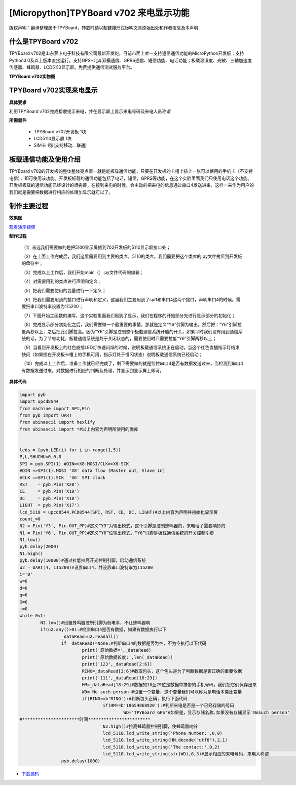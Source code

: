 [Micropython]TPYBoard v702 来电显示功能
=============================================

版权声明：翻译整理属于TPYBoard，转载时请以超链接形式标明文章原始出处和作者信息及本声明

什么是TPYBoard v702
---------------------------

TPYBoard v702是山东萝卜电子科技有限公司最新开发的，目前市面上唯一支持通信通信功能的MicroPython开发板：支持Python3.0及以上版本直接运行。支持GPS+北斗双模通信、GPRS通信、短信功能、电话功能；板载温湿度、光敏、三轴加速度传感器、蜂鸣器、LCD5110显示屏。免费提供通信测试服务平台。

**TPYBoard v702实物图**

.. image:: http://www.tpyboard.com/ueditor/php/upload/image/20170426/1493188183717935.png

TPYBoard v702实现来电显示
-------------------------------------------------------------------------------

**具体要求**

利用TPYBoard v702完成接收提示来电，并在显示屏上显示来电号码及来电人员称谓

**所需器件**

	- TPYBoard v702开发板 1块
	- LCD5110显示屏 1块
	- SIM卡 1张(支持移动、联通)


板载通信功能及使用介绍
------------------------------

TPYBoard v702的开发板的整体整体亮点置一就是能板载通信功能，只要在开发板的卡槽上插上一张可以使用的手机卡（不支持电信），即可使用该功能。开发板板载的通信功能包括了电话，短信，GPRS等功能，在这个实验里面我们只使用电话这个功能。
开发板板载的通信功能已经设计的很完善，在接到来电的时候，会主动的把来电的信息通过串口4发送进来，这样一来作为用户的我们就是需要把数据进行相应的处理加显示就可以了。

制作主要过程
---------------------

**效果图**

.. image:: http://www.tpyboard.com/ueditor/php/upload/image/20170425/1493092006716181.png


`观看演示视频 <http://v.youku.com/v_show/id_XMjQ4MjgyMjI2OA==.html?spm=a2h3j.8428770.3416059.1>`_

**制作过程**

	（1）首选我们需要做的是把5100显示屏插到702开发板的5110显示屏接口处；

	（2）在上面工作完成后，我们这里需要用到主要的类库，5110的类库，我们需要把这个类库的.py文件拷贝到开发板的盘符中；

	（3）完成以上工作后，我们开始main（）.py文件代码的编辑；

	（4）对需要用到的类库进行声明和定义；

	（5）把我们需要使用的变量进行一下定义；

	（6）把我们需要用到的接口进行声明和定义，这里我们主要用到了spi1和串口4这两个接口，声明串口4的时候，需要把串口波特率设置为115200；

	（7）下面开始主函数的编写，这个实验里面我们用到了显示，我们在程序的开始部分先进行显示部分的初始化；

	（8）完成显示部分初始化之后，我们需要做一个最重要的事情，那就是定义“Y6”引脚为输出，然后把：“Y6”引脚拉低两秒以上，之后把此引脚拉高。因为“Y6”引脚是控制整个板载通信系统开启的开关，如果平时我们没有用到通信系统的话，为了节省功耗，板载通信系统是处于关闭状态的，需要使用时只需要拉低“Y6”引脚两秒以上；

	（9）当看到开发板上的红色直插LED灯快速闪烁的时候，说明板载通信系统正在启动，当这个红色直插指示灯结束快闪（如果插在开发板卡槽上的手机可用，指示灯处于慢闪状态）说明板载通信系统已经启动；

	（10）完成以上工作后，准备工作就已经完成了，剩下需要做的就是监控串口4是否有数据发送过来，当检测到串口4有数据发送过来，对数据进行相应的判断及处理，并显示到显示屏上即可。

**具体代码**

.. code-block:: python

	import pyb
	import upcd8544
	from machine import SPI,Pin
	from pyb import UART
	from ubinascii import hexlify
	from ubinascii import *#以上内容为声明所使用的类库


	leds = [pyb.LED(i) for i in range(1,5)]
	P,L,SHUCHU=0,0,0
	SPI = pyb.SPI(1) #DIN=>X8-MOSI/CLK=>X6-SCK
	#DIN =>SPI(1).MOSI 'X8' data flow (Master out, Slave in)
	#CLK =>SPI(1).SCK  'X6' SPI clock
	RST    = pyb.Pin('X20')
	CE     = pyb.Pin('X19')
	DC     = pyb.Pin('X18')
	LIGHT  = pyb.Pin('X17')
	lcd_5110 = upcd8544.PCD8544(SPI, RST, CE, DC, LIGHT)#以上内容为声明并初始化显示屏
	count_=0
	N2 = Pin('Y3', Pin.OUT_PP)#定义“Y3”为输出模式，这个引脚是控制蜂鸣器的，来电话了需要响铃的
	N1 = Pin('Y6', Pin.OUT_PP)#定义“Y6”位输出模式，“Y6”引脚是板载通信系统的开关控制引脚
	N1.low()
	pyb.delay(2000)
	N1.high()
	pyb.delay(10000)#通过拉低拉高开光控制引脚，启动通信系统
	u2 = UART(4, 115200)#设置串口4，并设置串口波特率为115200
	i='0'
	w=0
	d=0
	q=0
	G=0
	j=0
	while 0<1:
		N2.low()#设置蜂鸣器控制引脚为低电平，不让蜂鸣器响
		if(u2.any()>0):#检测串口4是否有数据，如果有数据执行以下
			_dataRead=u2.readall()
			if _dataRead!=None:#判断串口4的数据是否为空，不为空执行以下代码
				print('原始数据=',_dataRead)
				print('原始数据长度:',len(_dataRead))
				print('123',_dataRead[2:6])
				RING=_dataRead[2:6]#截取包头，这个包头是为了判断数据是否正确的重要依据
				print('111',_dataRead[18:29])
				HM=_dataRead[18:29]#数据的18至29位是数据中携带的手机号码，我们把它们保存出来
				WD='No such person'#设置一个变量，这个变量我们可以称为是电话本类比变量
				if(RING==b'RING'):#判断包头正确，执行下面代码
					if(HM==b'18654868920'):#判断来电是否是一个已经存储的号码
						WD='TPYBoard_GPS'#如果是，显示存储名称,如果没有存储显示'Nosuch person'
	#**********************时间************************
					N2.high()#拉高蜂鸣器控制引脚，使蜂鸣器响铃
					lcd_5110.lcd_write_string('Phone Number:',0,0)
					lcd_5110.lcd_write_string(HM.decode("utf8"),2,1)
					lcd_5110.lcd_write_string('The contact:',0,2)
					lcd_5110.lcd_write_string(str(WD),0,3)#显示相应的来电号码，来电人称谓                                                                              #等
			pyb.delay(1000)


- `下载源码 <https://github.com/TPYBoard/TPYBoard-v70x>`_
